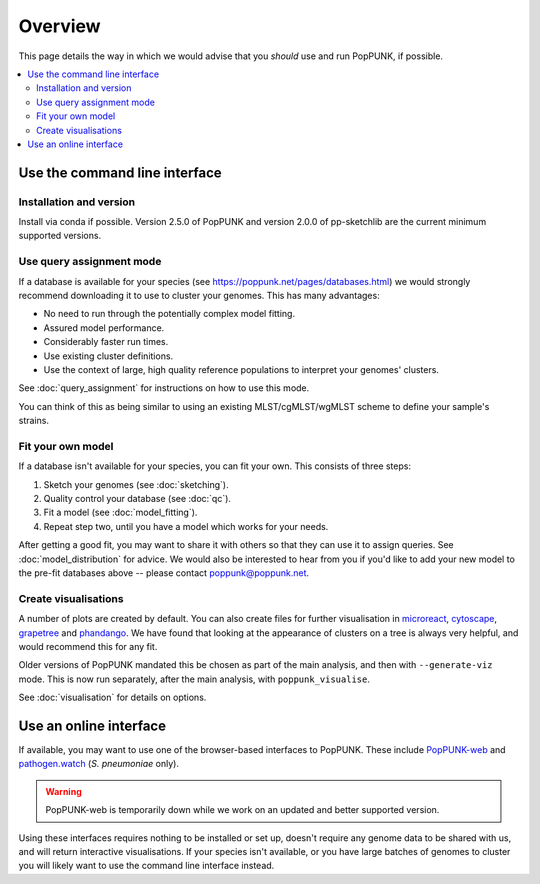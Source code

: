 Overview
====================
This page details the way in which we would advise that you *should* use and
run PopPUNK, if possible.

.. contents::
   :local:

.. image:: images/poppunk_flowchart.png
   :alt:  Flowchart for choosing how to use PopPUNK
   :align: center

Use the command line interface
------------------------------

Installation and version
^^^^^^^^^^^^^^^^^^^^^^^^
Install via conda if possible. Version 2.5.0 of PopPUNK and version 2.0.0 of pp-sketchlib
are the current minimum supported versions.

Use query assignment mode
^^^^^^^^^^^^^^^^^^^^^^^^^
If a database is available for your species (see https://poppunk.net/pages/databases.html)
we would strongly recommend downloading it to use to cluster your genomes. This
has many advantages:

* No need to run through the potentially complex model fitting.
* Assured model performance.
* Considerably faster run times.
* Use existing cluster definitions.
* Use the context of large, high quality reference populations to interpret your genomes' clusters.

See :doc:`query_assignment` for instructions on how to use this mode.

You can think of this as being similar to using an existing MLST/cgMLST/wgMLST scheme
to define your sample's strains.

Fit your own model
^^^^^^^^^^^^^^^^^^
If a database isn't available for your species, you can fit your own. This consists of three steps:

1. Sketch your genomes (see :doc:`sketching`).
2. Quality control your database (see :doc:`qc`).
3. Fit a model (see :doc:`model_fitting`).
4. Repeat step two, until you have a model which works for your needs.

After getting a good fit, you may want to share it with others so that they can
use it to assign queries. See :doc:`model_distribution` for advice. We would also
be interested to hear from you if you'd like to add your new model to the
pre-fit databases above -- please contact poppunk@poppunk.net.

Create visualisations
^^^^^^^^^^^^^^^^^^^^^
A number of plots are created by default. You can also
create files for further visualisation in `microreact <https://microreact.org/>`__,
`cytoscape <http://www.cytoscape.org/>`__,
`grapetree <http://dx.doi.org/10.1101/gr.232397.117>`__ and
`phandango <http://jameshadfield.github.io/phandango/>`_. We have found that
looking at the appearance of clusters on a tree is always very helpful, and would
recommend this for any fit.

Older versions of PopPUNK mandated this be chosen as part of the main analysis,
and then with ``--generate-viz`` mode. This is now run separately, after the
main analysis, with ``poppunk_visualise``.

See :doc:`visualisation` for details on options.

Use an online interface
-----------------------
If available, you may want to use one of the browser-based interfaces to
PopPUNK. These include `PopPUNK-web <https://web.poppunk.net/>`__ and
`pathogen.watch <https://pathogen.watch/genomes/all?genusId=1301&speciesId=1313>`__
(*S. pneumoniae* only).

.. warning::
   PopPUNK-web is temporarily down while we work on an updated and better supported
   version.

Using these interfaces requires nothing to be installed or set up, doesn't require any
genome data to be shared with us, and will return interactive visualisations. If your
species isn't available, or you have large batches of genomes to cluster you will
likely want to use the command line interface instead.
